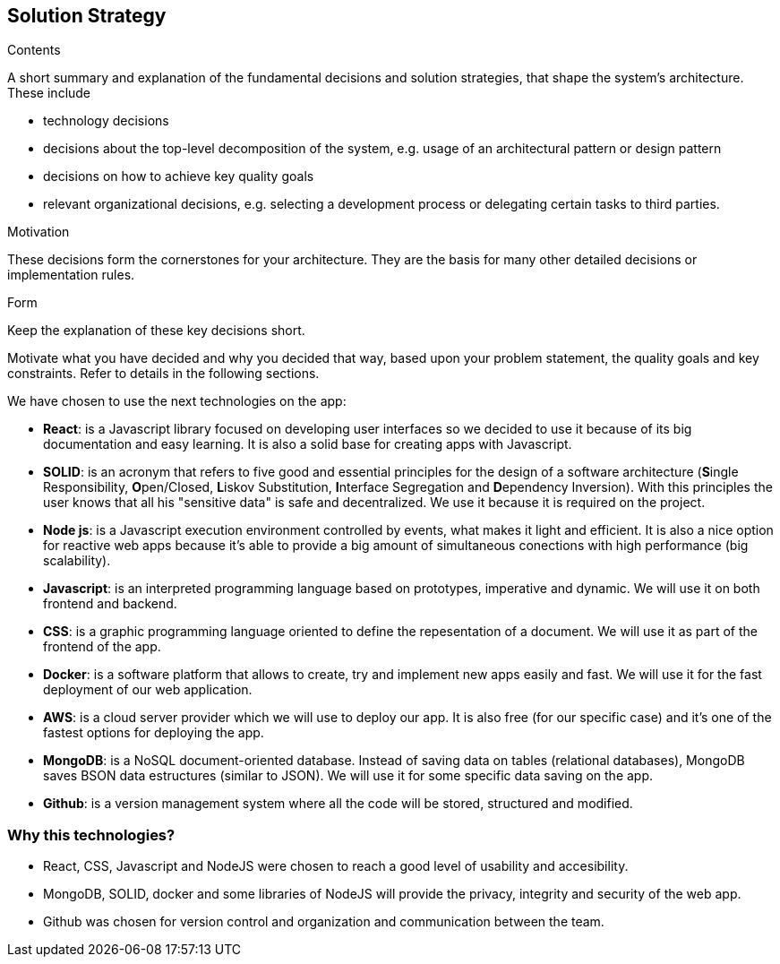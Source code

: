 [[section-solution-strategy]]
== Solution Strategy


[role="arc42help"]
****
.Contents
A short summary and explanation of the fundamental decisions and solution strategies, that shape the system's architecture. These include

* technology decisions
* decisions about the top-level decomposition of the system, e.g. usage of an architectural pattern or design pattern
* decisions on how to achieve key quality goals
* relevant organizational decisions, e.g. selecting a development process or delegating certain tasks to third parties.

.Motivation
These decisions form the cornerstones for your architecture. They are the basis for many other detailed decisions or implementation rules.

.Form
Keep the explanation of these key decisions short.

Motivate what you have decided and why you decided that way,
based upon your problem statement, the quality goals and key constraints.
Refer to details in the following sections.
****
We have chosen to use the next technologies on the app:

* **React**: is a Javascript library focused on developing user interfaces so we decided to use it because of its big documentation and easy learning. It is also a solid base for creating apps with Javascript.

* **SOLID**: is an acronym that refers to five good and essential principles for the design of a software architecture (**S**ingle Responsibility, **O**pen/Closed, **L**iskov Substitution, **I**nterface Segregation and **D**ependency Inversion). With this principles the user knows that all his "sensitive data" is safe and decentralized. We use it because it is required on the project.

* **Node js**: is a Javascript execution environment controlled by events, what makes it light and efficient. It is also a nice option for reactive web apps because it's able to provide a big amount of simultaneous conections with high performance (big scalability). 

* *Javascript*: is an interpreted programming language based on prototypes, imperative and dynamic. We will use it on both frontend and backend.

* **CSS**: is a graphic programming language oriented to define the repesentation of a document. We will use it as part of the frontend of the app.

* **Docker**: is a software platform that allows to create, try and implement new apps easily and fast. We will use it for the fast deployment of our web application.

* **AWS**: is a cloud server provider which we will use to deploy our app. It is also free (for our specific case) and it's one of the fastest options for deploying the app.

* **MongoDB**: is a NoSQL document-oriented database. Instead of saving data on tables (relational databases), MongoDB saves BSON data estructures (similar to JSON). We will use it for some specific data saving on the app.

* **Github**: is a version management system where all the code will be stored, structured and modified.

=== Why this technologies?
* React, CSS, Javascript and NodeJS were chosen to reach a good level of usability and accesibility.
* MongoDB, SOLID, docker and some libraries of NodeJS will provide the privacy, integrity and security of the web app.
* Github was chosen for version control and organization and communication between the team.

